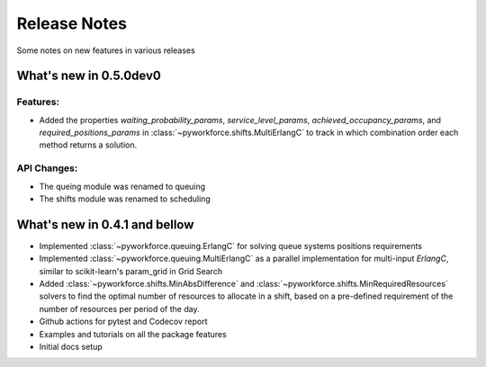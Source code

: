 Release Notes
=============

Some notes on new features in various releases

What's new in 0.5.0dev0
-----------------------

^^^^^^^^^
Features:
^^^^^^^^^

* Added the properties `waiting_probability_params`, `service_level_params`, `achieved_occupancy_params`,
  and `required_positions_params` in :class:`~pyworkforce.shifts.MultiErlangC` to track in which
  combination order each method returns a solution.

^^^^^^^^^^^^
API Changes:
^^^^^^^^^^^^

* The queing module was renamed to queuing
* The shifts module was renamed to scheduling

What's new in 0.4.1 and bellow
------------------------------

* Implemented :class:`~pyworkforce.queuing.ErlangC` for solving queue systems positions requirements

* Implemented :class:`~pyworkforce.queuing.MultiErlangC` as a parallel implementation for multi-input
  `ErlangC`, similar to scikit-learn's param_grid in Grid Search

* Added :class:`~pyworkforce.shifts.MinAbsDifference` and :class:`~pyworkforce.shifts.MinRequiredResources`
  solvers to find the optimal number of resources to allocate in a shift,
  based on a pre-defined requirement of the number of resources per period of the day.

* Github actions for pytest and Codecov report

* Examples and tutorials on all the package features

* Initial docs setup
